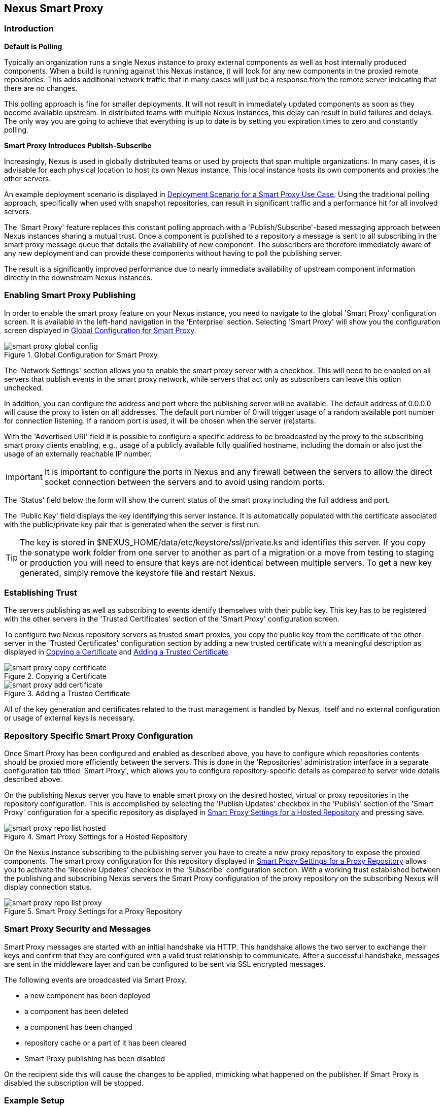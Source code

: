[[smartproxy]]
== Nexus Smart Proxy 

=== Introduction

*Default is Polling*

Typically an organization runs a single Nexus instance to proxy
external components as well as host internally produced
components. When a build is running against this Nexus instance, it
will look for any new components in the proxied remote
repositories. This adds additional network traffic that in many cases
will just be a response from the remote server indicating that there
are no changes.

This polling approach is fine for smaller deployments. It will 
not result in immediately updated components as soon as they become
available upstream. In distributed teams with multiple Nexus
instances, this delay can result in build failures and delays. The
only way you are going to achieve that everything is up to
date is by setting you expiration times to zero and constantly
polling.

*Smart Proxy Introduces Publish-Subscribe*

Increasingly, Nexus is used in globally distributed teams or used by
projects that span multiple organizations. In many cases, it is
advisable for each physical location to host its own Nexus
instance. This local instance hosts its own components and proxies the
other servers.

An example deployment scenario is displayed in
<<fig-smart-proxy-scenario>>. Using the traditional polling
approach, specifically when used with snapshot repositories, can
result in significant traffic and a performance hit for all involved
servers.

The 'Smart Proxy' feature replaces this constant polling approach with a
'Publish/Subscribe'-based messaging approach between Nexus instances
sharing a mutual trust. Once a component is published to a repository
a message is sent to all subscribing in the smart proxy message queue
that details the availability of new component. The subscribers
are therefore immediately aware of any new deployment and can provide
these components without having to poll the publishing server.

The result is a significantly improved performance due to nearly
immediate availability of upstream component information directly in
the downstream Nexus instances.

[[smartproxy-enabling_smart_proxy_publishing]]
=== Enabling Smart Proxy Publishing

In order to enable the smart proxy feature on your Nexus instance, you
need to navigate to the global 'Smart Proxy' configuration screen. It is
available in the left-hand navigation in the 'Enterprise'
section. Selecting 'Smart Proxy' will show you the configuration screen
displayed in <<fig-smart-proxy-global-config>>.
 
[[fig-smart-proxy-global-config]]
.Global Configuration for Smart Proxy
image::figs/web/smart-proxy-global-config.png[scale=50]

The 'Network Settings' section allows you to enable the smart proxy
server with a checkbox. This will need to be enabled on all servers
that publish events in the smart proxy network, while servers
that act only as subscribers can leave this option unchecked.

In addition, you can configure the address and port where the
publishing server will be available. The default address of 0.0.0.0
will cause the proxy to listen on all addresses. The default port
number of 0 will trigger usage of a random available port number for
connection listening. If a random port is used, it will be chosen when
the server (re)starts.

With the 'Advertised URI' field it is possible to configure a specific
address to be broadcasted by the proxy to the subscribing smart proxy
clients enabling, e.g., usage of a publicly available fully qualified
hostname, including the domain or also just the usage of an externally
reachable IP number.

IMPORTANT: It is important to configure the ports in Nexus and any
firewall between the servers to allow the direct socket connection
between the servers and to avoid using random ports.

The 'Status' field below the form will show the current status of the
smart proxy including the full address and port.

The 'Public Key' field displays the key identifying this server
instance. It is automatically populated with the certificate associated
with the public/private key pair that is generated when the server is
first run.

TIP: The key is stored in +$NEXUS_HOME/data/etc/keystore/ssl/private.ks+
and identifies this server. If you copy the sonatype work folder from
one server to another as part of a migration or a move from testing to
staging or production you will need to ensure that keys are not
identical between multiple servers. To get a new key generated, simply
remove the keystore file and restart Nexus.

[[smartproxy-establishing_trust]]
=== Establishing Trust

The servers publishing as well as subscribing to events identify
themselves with their public key. This key has to be registered with
the other servers in the 'Trusted Certificates' section of the 'Smart
Proxy' configuration screen.

To configure two Nexus repository servers as trusted smart proxies,
you copy the public key from the certificate of the other server
in the 'Trusted Certificates' configuration section by adding a new
trusted certificate with a meaningful description as displayed in
<<fig-smart-proxy-copy-certificate>> and
<<fig-smart-proxy-add-certificate>>.

[[fig-smart-proxy-copy-certificate]]
.Copying a Certificate
image::figs/web/smart-proxy-copy-certificate.png[scale=70]

[[fig-smart-proxy-add-certificate]]
.Adding a Trusted Certificate
image::figs/web/smart-proxy-add-certificate.png[scale=70]

All of the key generation and certificates related to the trust
management is handled by Nexus, itself and no external configuration
or usage of external keys is necessary.

[[smartproxy-repository_specific_smart_proxy_configuration]]
=== Repository Specific Smart Proxy Configuration

Once Smart Proxy has been configured and enabled as described above,
you have to configure which repositories contents should be
proxied more efficiently between the servers. This is done in the 'Repositories'
administration interface in a separate configuration tab titled 'Smart
Proxy', which allows you to configure repository-specific details as
compared to server wide details described above.

On the publishing Nexus server you have to enable smart proxy on the
desired hosted, virtual or proxy repositories in the repository
configuration. This is accomplished by selecting the 'Publish Updates'
checkbox in the 'Publish' section of the 'Smart Proxy' configuration
for a specific repository as displayed in
<<fig-smart-proxy-repo-list-hosted>> and pressing save.

[[fig-smart-proxy-repo-list-hosted]]
.Smart Proxy Settings for a Hosted Repository
image::figs/web/smart-proxy-repo-list-hosted.png[scale=65]

On the Nexus instance subscribing to the publishing server you have to
create a new proxy repository to expose the proxied components. The
smart proxy configuration for this repository displayed in
<<fig-smart-proxy-repo-list-proxy>> allows you to activate the
'Receive Updates' checkbox in the 'Subscribe' configuration section.
With a working trust established between the publishing and
subscribing Nexus servers the Smart Proxy configuration of the proxy
repository on the subscribing Nexus will display connection status. 
[[fig-smart-proxy-repo-list-proxy]]
.Smart Proxy Settings for a Proxy Repository
image::figs/web/smart-proxy-repo-list-proxy.png[scale=65]

[[smartproxy-smart_proxy_security_and_messages]]
=== Smart Proxy Security and Messages

Smart Proxy messages are started with an initial handshake via
HTTP. This handshake allows the two server to exchange their keys and
confirm that they are configured with a valid trust relationship to
communicate. After a successful handshake, messages are sent in the
middleware layer and can be configured to be sent via SSL encrypted
messages. 
 
The following events are broadcasted via Smart Proxy.

- a new component has been deployed
- a component has been deleted
- a component has been changed
- repository cache or a part of it has been cleared
- Smart Proxy publishing has been disabled

On the recipient side this will cause the changes to be applied,
mimicking what happened on the publisher. If Smart Proxy is disabled the
subscription will be stopped.

[[smartproxy-example_setup]]
=== Example Setup

The deployment scenario displayed in <<fig-smart-proxy-scenario>> is a
typical use case for Smart Proxy. Component development is spread out
across four distributed teams located in New York, London, Bangalore
and San Jose. Each of the teams has a Nexus instance deployed in their
local network to provide the best performance for each developer team
and any locally running continuous integration server and other
integrations

[[fig-smart-proxy-scenario]]
.Deployment Scenario for a Smart Proxy Use Case
image::figs/web/smart-proxy-scenario.png[scale=50]

When the development team in New York does a commit to their component
build, a continuous integration server deploys a new component
snapshot version to the Nexus 1 instance.

With smart proxy enabled, this deployment is immediately followed by
notifications, sent to the trusted smart proxy subscribers in Nexus 2,
Nexus 3 and Nexus 4. These are collocated with the developers in
London, Bangalore, and San Jose and can be configured to immediately
fetch the new components available. At a minimum they will know about
the availability of new component versions without the need to poll
Nexus 1 repeatedly, therefore, keeping performance high for everyone. 

When a user of Nexus 2, 3 or 4 build a component that depends on a
snapshot version of the component from Nexus 1, smart proxy guarantees
that the latest version published to Nexus 1 is used. 

To configure smart proxy between these servers for the snapshots
repository you have to 

. add the public key of Nexus 1 as trusted certificate to Nexus 2, 3
  and 4

. add the public keys of Nexus 2, 3 and 4 as trusted certificate to Server 2

. enable smart proxy publishing on the snapshot repository on Nexus 1

. set up new proxy repositories to proxy the Nexus 1 snapshot
  repository on Nexus 2, 3 and 4

. enable smart proxy subscription on the new proxy repositories

. optionally enable prefetching of components

. add the new proxy repositories to the public group on Nexus 2, 3 and
  4

With this setup, any snapshot deployment from the New York team on
Nexus 1 is immediately available to the development team in London,
Bangalore, and San Jose.


[[smartproxy-advanced]]
=== Advanced Configuration

Typically smart proxy is configured in the dedicated user interfaces
provided and described earlier in this chapter. More fine grained and
advanced configuration is exposed in the capabilities administration
of Nexus documented in <<admin-system-capabilities>>.

Specficically the following capabilities for the core smart proxy
features are automatically created and maintained.

Smart Proxy: Identity:: Provides the unique identity for the Nexus
server.

Smart Proxy: Messaging:: Provides the core messaging facilities for
smart proxy.

Smart Proxy: Trust:: Configures a trust relationsship with a remote
node.

Smart Proxy: Secure Connector:: Secures the connection using identity
and trust.

In addition you can find one smart proxy capabilities for all
repositories configured to be publish or subscribe updates with smart
proxy.

Smart Proxy: Publish:: Configures publishing updates to a specific
repository via smart proxy.

Smart Proxy: Subscribe:: Configures subscribing to updates for a
specific proxy repository. This capability exposes the additional
setting 'Delete' in the 'Settings' tab. If deletion is enabled, any
component deletions in the publishing repository is also carried out
in the subscribing repositories. The 'Preemptive Fetch' flag allows
you to enable a download of components to the susbscribing proxy
repository prior to any component requests received by it. The default
behaviour with preemptive fetch disabled only publishes the fact that
new components are available from the publishing repository.


////
/* Local Variables: */
/* ispell-personal-dictionary: "ispell.dict" */
/* End:             */
////

